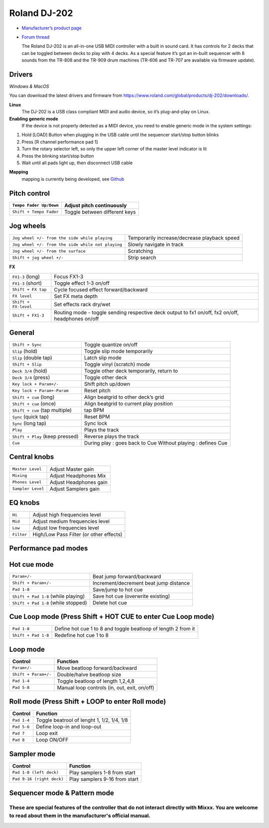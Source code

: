 Roland DJ-202
=============


.. figure:: ../../_static/controllers/roland_dj_202.jpg
   :align: center
   :width: 100%
   :figwidth: 100%
   :alt: Roland DJ-505 (schematic view)
   :figclass: pretty-figures


-  `Manufacturer’s product page <https://www.roland.com/global/products/dj-202/>`__
-  `Forum thread <https://mixxx.discourse.group/t/mapping-the-roland-rj-202/17099#p37423>`__
   

   The Roland DJ-202 is an all-in-one USB MIDI controller with a built in sound card. It has controls for 2 decks that can be toggled between decks to play with 4 decks. As a special feature it’s got an in-built sequencer with 8 sounds from the TR-808 and the TR-909 drum machines (TR-606 and TR-707 are available via firmware update). 
   

Drivers
-------

*Windows & MacOS*

You can download the latest drivers and firmware from https://www.roland.com/global/products/dj-202/downloads/.

**Linux**
   The DJ-202 is a USB class compliant MIDI and audio device, so it’s
   plug-and-play on Linux.

**Enabling generic mode**
   If the device is not properly detected as a MIDI device, you need to enable generic mode in the system settings:

1. Hold [LOAD] Button when plugging in the USB cable until the sequencer
   start/stop button blinks
2. Press [R channel performance pad 1]
3. Turn the rotary selector left, so only the upper left corner of the master level indicator is lit
4. Press the blinking start/stop button
5. Wait until all pads light up, then disconnect USB cable

**Mapping**
   mapping is currently being developed, see
   `Github <https://github.com/Lykos153/mixxx/tree/Mapping-DJ-202>`__

Pitch control
-------------

======================= =============================
``Tempo Fader Up/Down`` Adjust pitch continuously
======================= =============================
``Shift + Tempo Fader`` Toggle between different keys
======================= =============================

Jog wheels
----------

+--------------------------------------------------+----------------------------------------------+
|``Jog wheel +/- from the side while playing``     | Temporarily increase/decrease playback speed |
+--------------------------------------------------+----------------------------------------------+
|``Jog wheel +/- from the side while not playing`` | Slowly navigate in track                     |
+--------------------------------------------------+----------------------------------------------+
|``Jog wheel +/- from the surface``                | Scratching                                   |
+--------------------------------------------------+----------------------------------------------+
|``Shift + jog wheel +/-``                         | Strip search                                 |
+--------------------------------------------------+----------------------------------------------+

**FX**

+-----------------------------------+---------------------------------------------------------------------------------------------------+
| ``FX1-3`` (long)                  | Focus FX1-3                                                                                       |
+-----------------------------------+---------------------------------------------------------------------------------------------------+
| ``FX1-3`` (short)                 | Toggle effect 1-3 on/off                                                                          |
+-----------------------------------+---------------------------------------------------------------------------------------------------+
| ``Shift + FX tap``                | Cycle focused effect forward/backward                                                             |
+-----------------------------------+---------------------------------------------------------------------------------------------------+
| ``FX level``                      | Set FX meta depth                                                                                 |
+-----------------------------------+---------------------------------------------------------------------------------------------------+
| ``Shift + FX-level``              | Set effects rack dry/wet                                                                          |
+-----------------------------------+---------------------------------------------------------------------------------------------------+
| ``Shift + FX1-3``                 | Routing mode - toggle sending respective deck output to fx1 on/off, fx2 on/off, headphones on/off |
+-----------------------------------+---------------------------------------------------------------------------------------------------+


General
-------

+-----------------------------------+-----------------------------------+
| ``Shift + Sync``                  | Toggle quantize on/off            |
+-----------------------------------+-----------------------------------+
| ``Slip`` (hold)                   | Toggle slip mode temporarily      |
+-----------------------------------+-----------------------------------+
| ``Slip`` (double tap)             | Latch slip mode                   |
+-----------------------------------+-----------------------------------+
| ``Shift + Slip``                  | Toggle vinyl (scratch) mode       |
+-----------------------------------+-----------------------------------+
| ``Deck 3/4`` (hold)               | Toggle other deck temporarily,    |
|                                   | return to                         |
+-----------------------------------+-----------------------------------+
| ``Deck 3/4`` (press)              | Toggle other deck                 |
+-----------------------------------+-----------------------------------+
| ``Key lock + Param+/-``           | Shift pitch up/down               |
+-----------------------------------+-----------------------------------+
| ``Key lock + Param+-Param``       | Reset pitch                       |
+-----------------------------------+-----------------------------------+
| ``Shift + cue`` (long)            | Align beatgrid to other deck’s    |
|                                   | grid                              |
+-----------------------------------+-----------------------------------+
| ``Shift + cue`` (once)            | Align beatgrid to current play    |
|                                   | position                          |
+-----------------------------------+-----------------------------------+
| ``Shift + cue`` (tap multiple)    | tap BPM                           |
+-----------------------------------+-----------------------------------+
| ``Sync`` (quick tap)              | Reset BPM                         |
+-----------------------------------+-----------------------------------+
| ``Sync`` (long  tap)              | Sync lock                         |
+-----------------------------------+-----------------------------------+
| ``Play``                          | Plays the track                   |
+-----------------------------------+-----------------------------------+
| ``Shift + Play`` (keep pressed)   | Reverse plays the track           |
+-----------------------------------+-----------------------------------+
| ``Cue``                           | During play : goes back to Cue    |
|                                   | Without playing : defines Cue     |
+-----------------------------------+-----------------------------------+

Central knobs
-------------

+-----------------------------------+-----------------------------------+
| ``Master Level``                  | Adjust Master gain                |
+-----------------------------------+-----------------------------------+
| ``Mixing``                        | Adjust Headphones Mix             |
+-----------------------------------+-----------------------------------+
| ``Phones Level``                  | Adjust Headphones gain            |
+-----------------------------------+-----------------------------------+
| ``Sampler Level``                 | Adjust Samplers gain              |
+-----------------------------------+-----------------------------------+

EQ knobs
--------

+-----------------------------------+----------------------------------------+
| ``Hi``                            | Adjust high frequencies level          |
+-----------------------------------+----------------------------------------+
| ``Mid``                           | Adjust medium frequencies level        |
+-----------------------------------+----------------------------------------+
| ``Low``                           | Adjust low frequencies level           |
+-----------------------------------+----------------------------------------+
| ``Filter``                        | High/Low Pass Filter (or other effects)|
+-----------------------------------+----------------------------------------+

Performance pad modes
---------------------

Hot cue mode
------------

+-----------------------------------+-----------------------------------+
| ``Param+/-``                      | Beat jump forward/backward        |
+-----------------------------------+-----------------------------------+
| ``Shift + Param+/-``              | Increment/decrement beat jump     |
|                                   | distance                          |
+-----------------------------------+-----------------------------------+
| ``Pad 1-8``                       | Save/jump to hot cue              |
+-----------------------------------+-----------------------------------+
| ``Shift + Pad 1-8`` (while        | Save hot cue (overwrite existing) |
| playing)                          |                                   |
+-----------------------------------+-----------------------------------+
| ``Shift + Pad 1-8`` (while        | Delete hot cue                    |
| stopped)                          |                                   |
+-----------------------------------+-----------------------------------+

Cue Loop mode (Press Shift + HOT CUE to enter Cue Loop mode)
------------------------------------------------------------

==================== =============================================================
``Pad 1-8``          Define hot cue 1 to 8 and toggle beatloop of length 2 from it
``Shift + Pad 1-8``  Redefine hot cue 1 to 8
==================== =============================================================

Loop mode
---------

==================== ============================================
Control              Function
==================== ============================================
``Param+/-``         Move beatloop forward/backward
``Shift + Param+/-`` Double/halve beatloop size
``Pad 1-4``          Toggle beatloop of length 1,2,4,8
``Pad 5-8``          Manual loop controls (in, out, exit, on/off)
==================== ============================================

Roll mode (Press Shift + LOOP to enter Roll mode)
-------------------------------------------------

==================== ==========================================
Control              Function
==================== ==========================================
``Pad 1-4``          Toggle beatrool of lenght 1, 1/2, 1/4, 1/8
``Pad 5-6``          Define loop-in and loop-out
``Pad 7``            Loop exit
``Pad 8``            Loop ON/OFF
==================== ==========================================

Sampler mode
------------

========================= =============================
Control                   Function
========================= =============================
``Pad 1-8 (left deck)``   Play samplers 1-8 from start
``Pad 9-16 (right deck)`` Play samplers 9-16 from start
========================= =============================

Sequencer mode & Pattern mode
-----------------------------

========================================================
These are special features of the controller that do not interact directly with Mixxx. You are welcome to read about them in the manufacturer's official manual.
========================================================

.. Authors - Sébastien Guyot (BSDguy389), Jhade Williamson (evoixmr)
